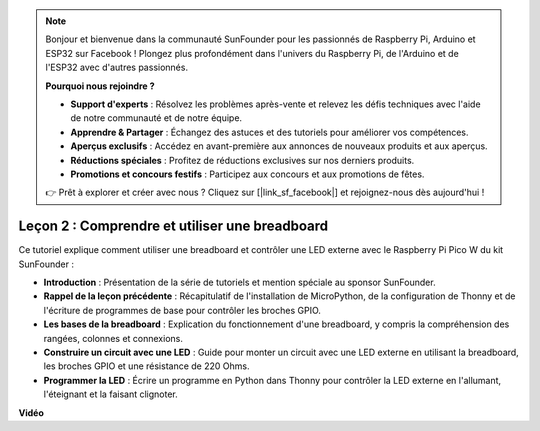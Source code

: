 .. note::

    Bonjour et bienvenue dans la communauté SunFounder pour les passionnés de Raspberry Pi, Arduino et ESP32 sur Facebook ! Plongez plus profondément dans l'univers du Raspberry Pi, de l'Arduino et de l'ESP32 avec d'autres passionnés.

    **Pourquoi nous rejoindre ?**

    - **Support d'experts** : Résolvez les problèmes après-vente et relevez les défis techniques avec l'aide de notre communauté et de notre équipe.
    - **Apprendre & Partager** : Échangez des astuces et des tutoriels pour améliorer vos compétences.
    - **Aperçus exclusifs** : Accédez en avant-première aux annonces de nouveaux produits et aux aperçus.
    - **Réductions spéciales** : Profitez de réductions exclusives sur nos derniers produits.
    - **Promotions et concours festifs** : Participez aux concours et aux promotions de fêtes.

    👉 Prêt à explorer et créer avec nous ? Cliquez sur [|link_sf_facebook|] et rejoignez-nous dès aujourd'hui !

Leçon 2 : Comprendre et utiliser une breadboard
=================================================================

Ce tutoriel explique comment utiliser une breadboard et contrôler une LED externe avec le Raspberry Pi Pico W du kit SunFounder :

* **Introduction** : Présentation de la série de tutoriels et mention spéciale au sponsor SunFounder.
* **Rappel de la leçon précédente** : Récapitulatif de l'installation de MicroPython, de la configuration de Thonny et de l'écriture de programmes de base pour contrôler les broches GPIO.
* **Les bases de la breadboard** : Explication du fonctionnement d'une breadboard, y compris la compréhension des rangées, colonnes et connexions.
* **Construire un circuit avec une LED** : Guide pour monter un circuit avec une LED externe en utilisant la breadboard, les broches GPIO et une résistance de 220 Ohms.
* **Programmer la LED** : Écrire un programme en Python dans Thonny pour contrôler la LED externe en l'allumant, l'éteignant et la faisant clignoter.


**Vidéo**

.. raw:: html

    <iframe width="700" height="500" src="https://www.youtube.com/embed/SL4_oU9t8Ss?si=Y3IQH0_JAyygMfUT" title="YouTube video player" frameborder="0" allow="accelerometer; autoplay; clipboard-write; encrypted-media; gyroscope; picture-in-picture; web-share" allowfullscreen></iframe>

